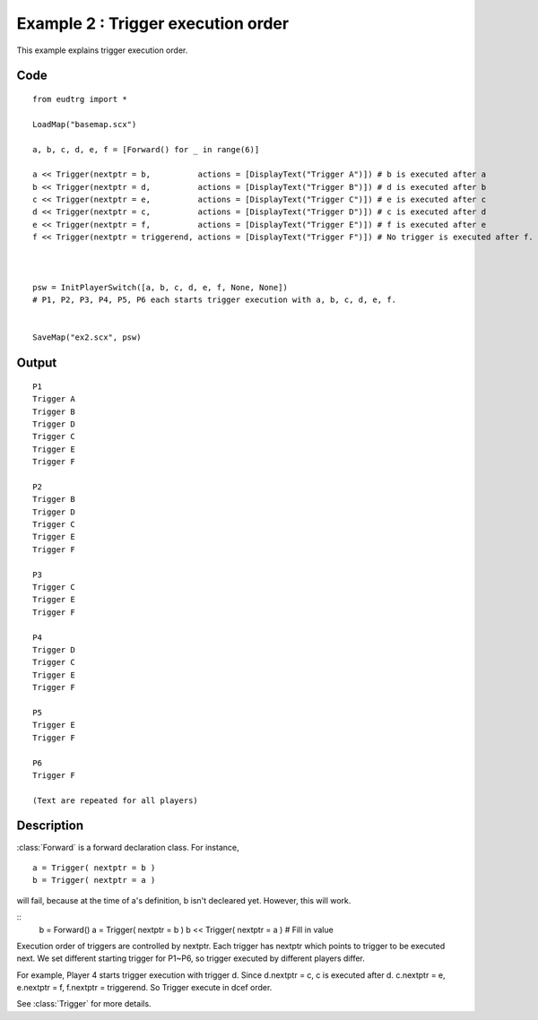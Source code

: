 .. _example2:

Example 2 : Trigger execution order
===================================

This example explains trigger execution order.

Code
----

::

    from eudtrg import *

    LoadMap("basemap.scx")

    a, b, c, d, e, f = [Forward() for _ in range(6)]

    a << Trigger(nextptr = b,          actions = [DisplayText("Trigger A")]) # b is executed after a
    b << Trigger(nextptr = d,          actions = [DisplayText("Trigger B")]) # d is executed after b
    c << Trigger(nextptr = e,          actions = [DisplayText("Trigger C")]) # e is executed after c
    d << Trigger(nextptr = c,          actions = [DisplayText("Trigger D")]) # c is executed after d
    e << Trigger(nextptr = f,          actions = [DisplayText("Trigger E")]) # f is executed after e
    f << Trigger(nextptr = triggerend, actions = [DisplayText("Trigger F")]) # No trigger is executed after f.



    psw = InitPlayerSwitch([a, b, c, d, e, f, None, None])
    # P1, P2, P3, P4, P5, P6 each starts trigger execution with a, b, c, d, e, f.


    SaveMap("ex2.scx", psw)


Output
------

::

    P1
    Trigger A
    Trigger B
    Trigger D
    Trigger C
    Trigger E
    Trigger F

    P2
    Trigger B
    Trigger D
    Trigger C
    Trigger E
    Trigger F

    P3
    Trigger C
    Trigger E
    Trigger F

    P4
    Trigger D
    Trigger C
    Trigger E
    Trigger F

    P5
    Trigger E
    Trigger F

    P6
    Trigger F
    
    (Text are repeated for all players)


Description
-----------

:class:`Forward` is a forward declaration class. For instance,

::

    a = Trigger( nextptr = b )
    b = Trigger( nextptr = a )

will fail, because at the time of a's definition, b isn't decleared yet.
However, this will work.

::
    b = Forward()
    a = Trigger( nextptr = b )
    b << Trigger( nextptr = a ) # Fill in value



Execution order of triggers are controlled by nextptr. Each trigger has nextptr
which points to trigger to be executed next. We set different starting trigger
for P1~P6, so trigger executed by different players differ.

For example, Player 4 starts trigger execution with trigger d. Since d.nextptr
= c, c is executed after d. c.nextptr = e, e.nextptr = f, f.nextptr = 
triggerend. So Trigger execute in dcef order.

See :class:`Trigger` for more details.